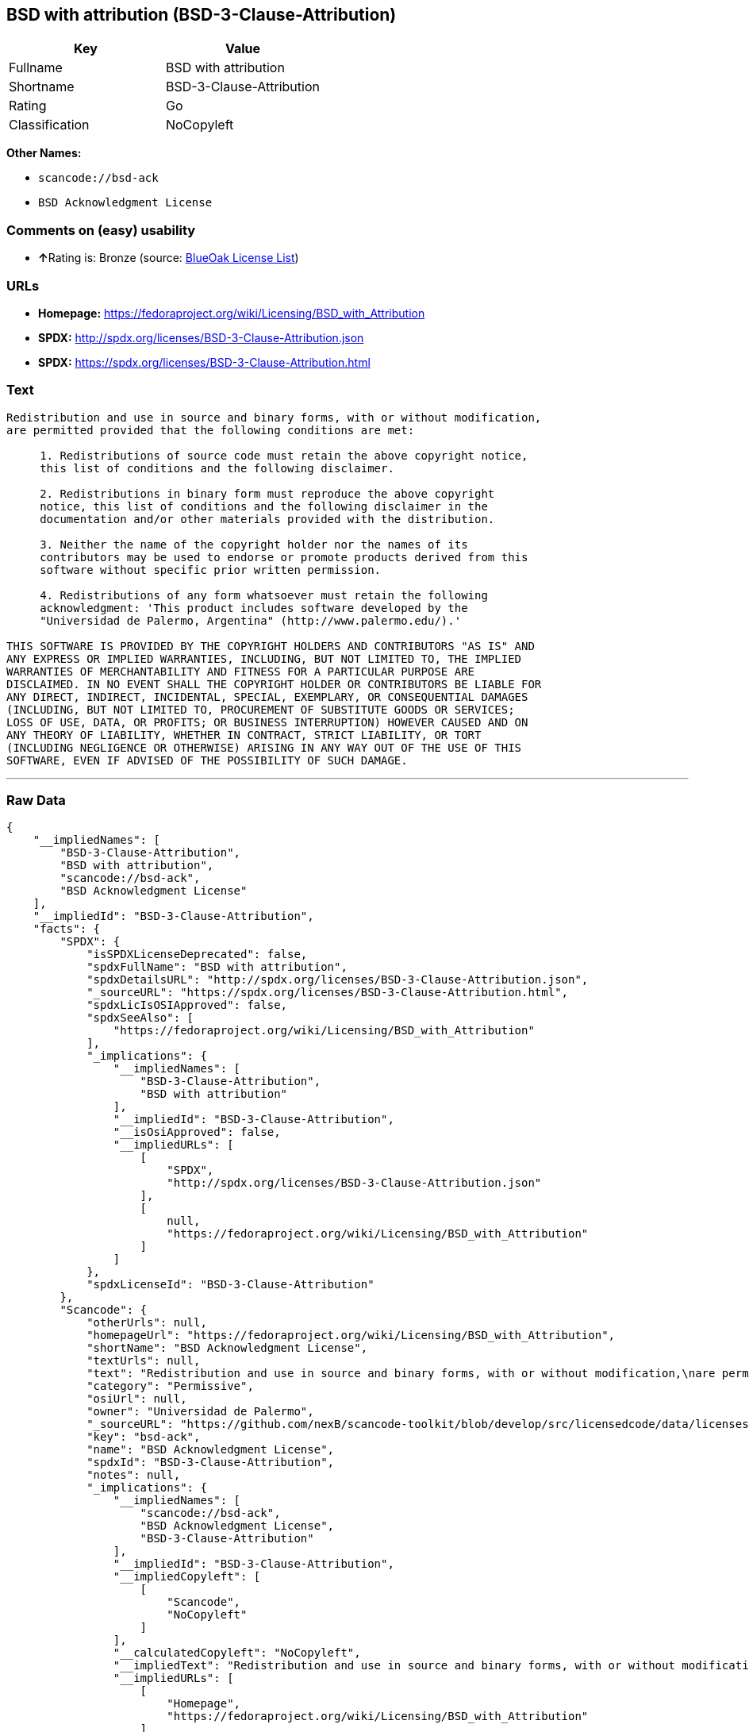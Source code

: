== BSD with attribution (BSD-3-Clause-Attribution)

[cols=",",options="header",]
|===
|Key |Value
|Fullname |BSD with attribution
|Shortname |BSD-3-Clause-Attribution
|Rating |Go
|Classification |NoCopyleft
|===

*Other Names:*

* `+scancode://bsd-ack+`
* `+BSD Acknowledgment License+`

=== Comments on (easy) usability

* **↑**Rating is: Bronze (source:
https://blueoakcouncil.org/list[BlueOak License List])

=== URLs

* *Homepage:*
https://fedoraproject.org/wiki/Licensing/BSD_with_Attribution
* *SPDX:* http://spdx.org/licenses/BSD-3-Clause-Attribution.json
* *SPDX:* https://spdx.org/licenses/BSD-3-Clause-Attribution.html

=== Text

....
Redistribution and use in source and binary forms, with or without modification,
are permitted provided that the following conditions are met:

     1. Redistributions of source code must retain the above copyright notice,
     this list of conditions and the following disclaimer.

     2. Redistributions in binary form must reproduce the above copyright
     notice, this list of conditions and the following disclaimer in the
     documentation and/or other materials provided with the distribution.

     3. Neither the name of the copyright holder nor the names of its
     contributors may be used to endorse or promote products derived from this
     software without specific prior written permission.

     4. Redistributions of any form whatsoever must retain the following
     acknowledgment: 'This product includes software developed by the
     "Universidad de Palermo, Argentina" (http://www.palermo.edu/).'

THIS SOFTWARE IS PROVIDED BY THE COPYRIGHT HOLDERS AND CONTRIBUTORS "AS IS" AND
ANY EXPRESS OR IMPLIED WARRANTIES, INCLUDING, BUT NOT LIMITED TO, THE IMPLIED
WARRANTIES OF MERCHANTABILITY AND FITNESS FOR A PARTICULAR PURPOSE ARE
DISCLAIMED. IN NO EVENT SHALL THE COPYRIGHT HOLDER OR CONTRIBUTORS BE LIABLE FOR
ANY DIRECT, INDIRECT, INCIDENTAL, SPECIAL, EXEMPLARY, OR CONSEQUENTIAL DAMAGES
(INCLUDING, BUT NOT LIMITED TO, PROCUREMENT OF SUBSTITUTE GOODS OR SERVICES;
LOSS OF USE, DATA, OR PROFITS; OR BUSINESS INTERRUPTION) HOWEVER CAUSED AND ON
ANY THEORY OF LIABILITY, WHETHER IN CONTRACT, STRICT LIABILITY, OR TORT
(INCLUDING NEGLIGENCE OR OTHERWISE) ARISING IN ANY WAY OUT OF THE USE OF THIS
SOFTWARE, EVEN IF ADVISED OF THE POSSIBILITY OF SUCH DAMAGE.
....

'''''

=== Raw Data

....
{
    "__impliedNames": [
        "BSD-3-Clause-Attribution",
        "BSD with attribution",
        "scancode://bsd-ack",
        "BSD Acknowledgment License"
    ],
    "__impliedId": "BSD-3-Clause-Attribution",
    "facts": {
        "SPDX": {
            "isSPDXLicenseDeprecated": false,
            "spdxFullName": "BSD with attribution",
            "spdxDetailsURL": "http://spdx.org/licenses/BSD-3-Clause-Attribution.json",
            "_sourceURL": "https://spdx.org/licenses/BSD-3-Clause-Attribution.html",
            "spdxLicIsOSIApproved": false,
            "spdxSeeAlso": [
                "https://fedoraproject.org/wiki/Licensing/BSD_with_Attribution"
            ],
            "_implications": {
                "__impliedNames": [
                    "BSD-3-Clause-Attribution",
                    "BSD with attribution"
                ],
                "__impliedId": "BSD-3-Clause-Attribution",
                "__isOsiApproved": false,
                "__impliedURLs": [
                    [
                        "SPDX",
                        "http://spdx.org/licenses/BSD-3-Clause-Attribution.json"
                    ],
                    [
                        null,
                        "https://fedoraproject.org/wiki/Licensing/BSD_with_Attribution"
                    ]
                ]
            },
            "spdxLicenseId": "BSD-3-Clause-Attribution"
        },
        "Scancode": {
            "otherUrls": null,
            "homepageUrl": "https://fedoraproject.org/wiki/Licensing/BSD_with_Attribution",
            "shortName": "BSD Acknowledgment License",
            "textUrls": null,
            "text": "Redistribution and use in source and binary forms, with or without modification,\nare permitted provided that the following conditions are met:\n\n     1. Redistributions of source code must retain the above copyright notice,\n     this list of conditions and the following disclaimer.\n\n     2. Redistributions in binary form must reproduce the above copyright\n     notice, this list of conditions and the following disclaimer in the\n     documentation and/or other materials provided with the distribution.\n\n     3. Neither the name of the copyright holder nor the names of its\n     contributors may be used to endorse or promote products derived from this\n     software without specific prior written permission.\n\n     4. Redistributions of any form whatsoever must retain the following\n     acknowledgment: 'This product includes software developed by the\n     \"Universidad de Palermo, Argentina\" (http://www.palermo.edu/).'\n\nTHIS SOFTWARE IS PROVIDED BY THE COPYRIGHT HOLDERS AND CONTRIBUTORS \"AS IS\" AND\nANY EXPRESS OR IMPLIED WARRANTIES, INCLUDING, BUT NOT LIMITED TO, THE IMPLIED\nWARRANTIES OF MERCHANTABILITY AND FITNESS FOR A PARTICULAR PURPOSE ARE\nDISCLAIMED. IN NO EVENT SHALL THE COPYRIGHT HOLDER OR CONTRIBUTORS BE LIABLE FOR\nANY DIRECT, INDIRECT, INCIDENTAL, SPECIAL, EXEMPLARY, OR CONSEQUENTIAL DAMAGES\n(INCLUDING, BUT NOT LIMITED TO, PROCUREMENT OF SUBSTITUTE GOODS OR SERVICES;\nLOSS OF USE, DATA, OR PROFITS; OR BUSINESS INTERRUPTION) HOWEVER CAUSED AND ON\nANY THEORY OF LIABILITY, WHETHER IN CONTRACT, STRICT LIABILITY, OR TORT\n(INCLUDING NEGLIGENCE OR OTHERWISE) ARISING IN ANY WAY OUT OF THE USE OF THIS\nSOFTWARE, EVEN IF ADVISED OF THE POSSIBILITY OF SUCH DAMAGE.",
            "category": "Permissive",
            "osiUrl": null,
            "owner": "Universidad de Palermo",
            "_sourceURL": "https://github.com/nexB/scancode-toolkit/blob/develop/src/licensedcode/data/licenses/bsd-ack.yml",
            "key": "bsd-ack",
            "name": "BSD Acknowledgment License",
            "spdxId": "BSD-3-Clause-Attribution",
            "notes": null,
            "_implications": {
                "__impliedNames": [
                    "scancode://bsd-ack",
                    "BSD Acknowledgment License",
                    "BSD-3-Clause-Attribution"
                ],
                "__impliedId": "BSD-3-Clause-Attribution",
                "__impliedCopyleft": [
                    [
                        "Scancode",
                        "NoCopyleft"
                    ]
                ],
                "__calculatedCopyleft": "NoCopyleft",
                "__impliedText": "Redistribution and use in source and binary forms, with or without modification,\nare permitted provided that the following conditions are met:\n\n     1. Redistributions of source code must retain the above copyright notice,\n     this list of conditions and the following disclaimer.\n\n     2. Redistributions in binary form must reproduce the above copyright\n     notice, this list of conditions and the following disclaimer in the\n     documentation and/or other materials provided with the distribution.\n\n     3. Neither the name of the copyright holder nor the names of its\n     contributors may be used to endorse or promote products derived from this\n     software without specific prior written permission.\n\n     4. Redistributions of any form whatsoever must retain the following\n     acknowledgment: 'This product includes software developed by the\n     \"Universidad de Palermo, Argentina\" (http://www.palermo.edu/).'\n\nTHIS SOFTWARE IS PROVIDED BY THE COPYRIGHT HOLDERS AND CONTRIBUTORS \"AS IS\" AND\nANY EXPRESS OR IMPLIED WARRANTIES, INCLUDING, BUT NOT LIMITED TO, THE IMPLIED\nWARRANTIES OF MERCHANTABILITY AND FITNESS FOR A PARTICULAR PURPOSE ARE\nDISCLAIMED. IN NO EVENT SHALL THE COPYRIGHT HOLDER OR CONTRIBUTORS BE LIABLE FOR\nANY DIRECT, INDIRECT, INCIDENTAL, SPECIAL, EXEMPLARY, OR CONSEQUENTIAL DAMAGES\n(INCLUDING, BUT NOT LIMITED TO, PROCUREMENT OF SUBSTITUTE GOODS OR SERVICES;\nLOSS OF USE, DATA, OR PROFITS; OR BUSINESS INTERRUPTION) HOWEVER CAUSED AND ON\nANY THEORY OF LIABILITY, WHETHER IN CONTRACT, STRICT LIABILITY, OR TORT\n(INCLUDING NEGLIGENCE OR OTHERWISE) ARISING IN ANY WAY OUT OF THE USE OF THIS\nSOFTWARE, EVEN IF ADVISED OF THE POSSIBILITY OF SUCH DAMAGE.",
                "__impliedURLs": [
                    [
                        "Homepage",
                        "https://fedoraproject.org/wiki/Licensing/BSD_with_Attribution"
                    ]
                ]
            }
        },
        "BlueOak License List": {
            "BlueOakRating": "Bronze",
            "url": "https://spdx.org/licenses/BSD-3-Clause-Attribution.html",
            "isPermissive": true,
            "_sourceURL": "https://blueoakcouncil.org/list",
            "name": "BSD with attribution",
            "id": "BSD-3-Clause-Attribution",
            "_implications": {
                "__impliedNames": [
                    "BSD-3-Clause-Attribution"
                ],
                "__impliedJudgement": [
                    [
                        "BlueOak License List",
                        {
                            "tag": "PositiveJudgement",
                            "contents": "Rating is: Bronze"
                        }
                    ]
                ],
                "__impliedCopyleft": [
                    [
                        "BlueOak License List",
                        "NoCopyleft"
                    ]
                ],
                "__calculatedCopyleft": "NoCopyleft",
                "__impliedURLs": [
                    [
                        "SPDX",
                        "https://spdx.org/licenses/BSD-3-Clause-Attribution.html"
                    ]
                ]
            }
        }
    },
    "__impliedJudgement": [
        [
            "BlueOak License List",
            {
                "tag": "PositiveJudgement",
                "contents": "Rating is: Bronze"
            }
        ]
    ],
    "__impliedCopyleft": [
        [
            "BlueOak License List",
            "NoCopyleft"
        ],
        [
            "Scancode",
            "NoCopyleft"
        ]
    ],
    "__calculatedCopyleft": "NoCopyleft",
    "__isOsiApproved": false,
    "__impliedText": "Redistribution and use in source and binary forms, with or without modification,\nare permitted provided that the following conditions are met:\n\n     1. Redistributions of source code must retain the above copyright notice,\n     this list of conditions and the following disclaimer.\n\n     2. Redistributions in binary form must reproduce the above copyright\n     notice, this list of conditions and the following disclaimer in the\n     documentation and/or other materials provided with the distribution.\n\n     3. Neither the name of the copyright holder nor the names of its\n     contributors may be used to endorse or promote products derived from this\n     software without specific prior written permission.\n\n     4. Redistributions of any form whatsoever must retain the following\n     acknowledgment: 'This product includes software developed by the\n     \"Universidad de Palermo, Argentina\" (http://www.palermo.edu/).'\n\nTHIS SOFTWARE IS PROVIDED BY THE COPYRIGHT HOLDERS AND CONTRIBUTORS \"AS IS\" AND\nANY EXPRESS OR IMPLIED WARRANTIES, INCLUDING, BUT NOT LIMITED TO, THE IMPLIED\nWARRANTIES OF MERCHANTABILITY AND FITNESS FOR A PARTICULAR PURPOSE ARE\nDISCLAIMED. IN NO EVENT SHALL THE COPYRIGHT HOLDER OR CONTRIBUTORS BE LIABLE FOR\nANY DIRECT, INDIRECT, INCIDENTAL, SPECIAL, EXEMPLARY, OR CONSEQUENTIAL DAMAGES\n(INCLUDING, BUT NOT LIMITED TO, PROCUREMENT OF SUBSTITUTE GOODS OR SERVICES;\nLOSS OF USE, DATA, OR PROFITS; OR BUSINESS INTERRUPTION) HOWEVER CAUSED AND ON\nANY THEORY OF LIABILITY, WHETHER IN CONTRACT, STRICT LIABILITY, OR TORT\n(INCLUDING NEGLIGENCE OR OTHERWISE) ARISING IN ANY WAY OUT OF THE USE OF THIS\nSOFTWARE, EVEN IF ADVISED OF THE POSSIBILITY OF SUCH DAMAGE.",
    "__impliedURLs": [
        [
            "SPDX",
            "http://spdx.org/licenses/BSD-3-Clause-Attribution.json"
        ],
        [
            null,
            "https://fedoraproject.org/wiki/Licensing/BSD_with_Attribution"
        ],
        [
            "SPDX",
            "https://spdx.org/licenses/BSD-3-Clause-Attribution.html"
        ],
        [
            "Homepage",
            "https://fedoraproject.org/wiki/Licensing/BSD_with_Attribution"
        ]
    ]
}
....

'''''

=== Dot Cluster Graph

image:../dot/BSD-3-Clause-Attribution.svg[image,title="dot"]